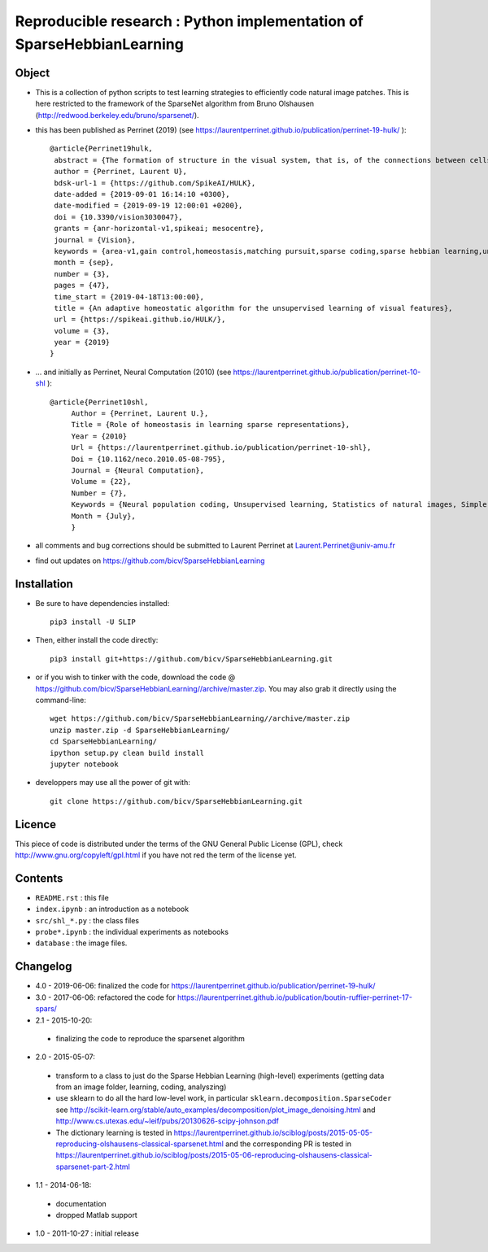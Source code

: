 Reproducible research : Python implementation of SparseHebbianLearning
======================================================================


.. image:: probe/shl_HEH.png
   :scale: 100%
   :alt: Set of RFs after Sparse Hebbian Learning.


Object
------

* This is a collection of python scripts to test learning strategies to efficiently code natural image patches.  This is here restricted  to the framework of the SparseNet algorithm from Bruno Olshausen (http://redwood.berkeley.edu/bruno/sparsenet/).

* this has been published as Perrinet (2019) (see  https://laurentperrinet.github.io/publication/perrinet-19-hulk/ )::

   @article{Perrinet19hulk,
    abstract = {The formation of structure in the visual system, that is, of the connections between cells within neural populations, is by large an unsupervised learning process: the emergence of this architecture is mostly self-organized. In the primary visual cortex of mammals, for example, one can observe during development the formation of cells selective to localized, oriented features which results in the development of a representation of contours in area V1. We modeled such a process using sparse Hebbian learning algorithms. These algorithms alternate a coding step to encode the information with a learning step to find the proper encoder. We identified here a major difficulty of classical solutions in their ability to deduce a good representation while knowing immature encoders, and to learn good encoders with a non-optimal representation. To solve this problem, we propose to introduce a new regulation process between learning and coding, called homeostasis. It is compatible with a neuromimetic architecture and allows for a more efficient emergence of localized filters sensitive to orientation. The key to this algorithm lies in a simple adaptation mechanism based on non-linear functions that reconciles the antagonistic processes that occur at the coding and learning time scales. We tested this unsupervised algorithm with this homeostasis rule for a series of learning algorithms coupled with different neural coding algorithms. In addition, we propose a simplification of this optimal homeostasis rule by implementing a simple heuristic on the probability of activation of neurons. Compared to the optimal homeostasis rule, we show that this heuristic allows to implement a faster unsupervised learning algorithm while retaining much of its effectiveness. These results demonstrate the potential application of such a strategy in computer vision and machine learning and we illustrate it with a result in a convolutional neural network.},
    author = {Perrinet, Laurent U},
    bdsk-url-1 = {https://github.com/SpikeAI/HULK},
    date-added = {2019-09-01 16:14:10 +0300},
    date-modified = {2019-09-19 12:00:01 +0200},
    doi = {10.3390/vision3030047},
    grants = {anr-horizontal-v1,spikeai; mesocentre},
    journal = {Vision},
    keywords = {area-v1,gain control,homeostasis,matching pursuit,sparse coding,sparse hebbian learning,unsupervised learning},
    month = {sep},
    number = {3},
    pages = {47},
    time_start = {2019-04-18T13:00:00},
    title = {An adaptive homeostatic algorithm for the unsupervised learning of visual features},
    url = {https://spikeai.github.io/HULK/},
    volume = {3},
    year = {2019}
   }



* ... and initially as Perrinet, Neural Computation (2010) (see  https://laurentperrinet.github.io/publication/perrinet-10-shl )::

   @article{Perrinet10shl,
        Author = {Perrinet, Laurent U.},
        Title = {Role of homeostasis in learning sparse representations},
        Year = {2010}
        Url = {https://laurentperrinet.github.io/publication/perrinet-10-shl},
        Doi = {10.1162/neco.2010.05-08-795},
        Journal = {Neural Computation},
        Volume = {22},
        Number = {7},
        Keywords = {Neural population coding, Unsupervised learning, Statistics of natural images, Simple cell receptive fields, Sparse Hebbian Learning, Adaptive Matching Pursuit, Cooperative Homeostasis, Competition-Optimized Matching Pursuit},
        Month = {July},
        }

* all comments and bug corrections should be submitted to Laurent Perrinet at Laurent.Perrinet@univ-amu.fr
* find out updates on https://github.com/bicv/SparseHebbianLearning


Installation
-------------

* Be sure to have dependencies installed::

   pip3 install -U SLIP

* Then, either install the code directly::

   pip3 install git+https://github.com/bicv/SparseHebbianLearning.git

* or if you wish to tinker with the code, download the code @ https://github.com/bicv/SparseHebbianLearning//archive/master.zip. You may also grab it directly using the command-line::

   wget https://github.com/bicv/SparseHebbianLearning//archive/master.zip
   unzip master.zip -d SparseHebbianLearning/
   cd SparseHebbianLearning/
   ipython setup.py clean build install
   jupyter notebook

* developpers may use all the power of git with::

   git clone https://github.com/bicv/SparseHebbianLearning.git

Licence
--------

This piece of code is distributed under the terms of the GNU General Public License (GPL), check http://www.gnu.org/copyleft/gpl.html if you have not red the term of the license yet.

Contents
--------

* ``README.rst`` : this file
* ``index.ipynb`` : an introduction as a notebook
* ``src/shl_*.py`` : the class files
* ``probe*.ipynb`` : the individual experiments as notebooks
* ``database`` : the image files.

Changelog
---------

* 4.0 - 2019-06-06: finalized the code for https://laurentperrinet.github.io/publication/perrinet-19-hulk/

* 3.0 - 2017-06-06: refactored the code for https://laurentperrinet.github.io/publication/boutin-ruffier-perrinet-17-spars/

* 2.1 - 2015-10-20:
 * finalizing the code to reproduce the sparsenet algorithm

* 2.0 - 2015-05-07:
 * transform to a class to just do the Sparse Hebbian Learning (high-level) experiments (getting data from an image folder, learning, coding, analyszing)
 * use sklearn to do all the hard low-level work, in particular ``sklearn.decomposition.SparseCoder`` see http://scikit-learn.org/stable/auto_examples/decomposition/plot_image_denoising.html and http://www.cs.utexas.edu/~leif/pubs/20130626-scipy-johnson.pdf
 * The dictionary learning is tested in https://laurentperrinet.github.io/sciblog/posts/2015-05-05-reproducing-olshausens-classical-sparsenet.html and the corresponding PR is tested in https://laurentperrinet.github.io/sciblog/posts/2015-05-06-reproducing-olshausens-classical-sparsenet-part-2.html

* 1.1 - 2014-06-18:
 * documentation
 * dropped Matlab support

* 1.0 - 2011-10-27 : initial release
